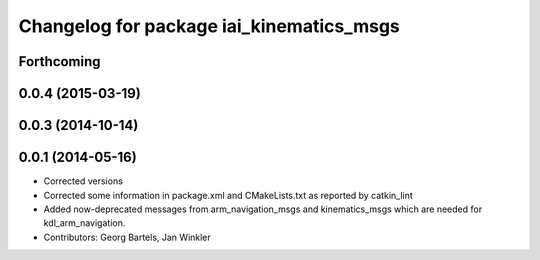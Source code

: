 ^^^^^^^^^^^^^^^^^^^^^^^^^^^^^^^^^^^^^^^^^
Changelog for package iai_kinematics_msgs
^^^^^^^^^^^^^^^^^^^^^^^^^^^^^^^^^^^^^^^^^

Forthcoming
-----------

0.0.4 (2015-03-19)
------------------

0.0.3 (2014-10-14)
------------------

0.0.1 (2014-05-16)
------------------
* Corrected versions
* Corrected some information in package.xml and CMakeLists.txt as reported by catkin_lint
* Added now-deprecated messages from arm_navigation_msgs and kinematics_msgs which are needed for kdl_arm_navigation.
* Contributors: Georg Bartels, Jan Winkler
